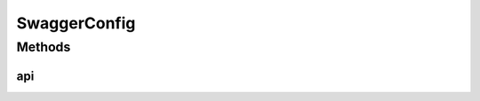 .. java:import:: org.springframework.context.annotation Bean

.. java:import:: org.springframework.context.annotation Configuration

.. java:import:: springfox.documentation.builders ApiInfoBuilder

.. java:import:: springfox.documentation.builders PathSelectors

.. java:import:: springfox.documentation.builders RequestHandlerSelectors

.. java:import:: springfox.documentation.service ApiInfo

.. java:import:: springfox.documentation.spi DocumentationType

.. java:import:: springfox.documentation.spring.web.plugins Docket

.. java:import:: springfox.documentation.swagger2.annotations EnableSwagger2

SwaggerConfig
=============

.. java:package:: io.github.ust.mico.core.configuration
   :noindex:

.. java:type:: @Configuration @EnableSwagger2 public class SwaggerConfig

Methods
-------
api
^^^

.. java:method:: @Bean public Docket api()
   :outertype: SwaggerConfig

